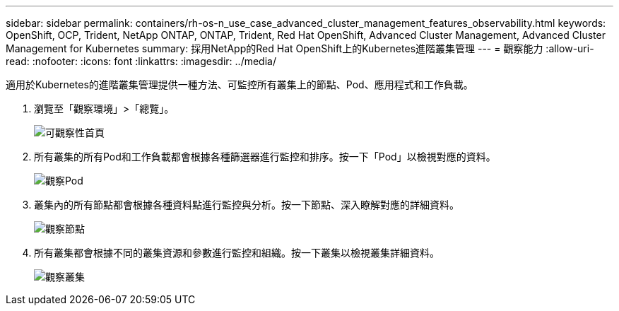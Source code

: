 ---
sidebar: sidebar 
permalink: containers/rh-os-n_use_case_advanced_cluster_management_features_observability.html 
keywords: OpenShift, OCP, Trident, NetApp ONTAP, ONTAP, Trident, Red Hat OpenShift, Advanced Cluster Management, Advanced Cluster Management for Kubernetes 
summary: 採用NetApp的Red Hat OpenShift上的Kubernetes進階叢集管理 
---
= 觀察能力
:allow-uri-read: 
:nofooter: 
:icons: font
:linkattrs: 
:imagesdir: ../media/


[role="lead"]
適用於Kubernetes的進階叢集管理提供一種方法、可監控所有叢集上的節點、Pod、應用程式和工作負載。

. 瀏覽至「觀察環境」>「總覽」。
+
image:redhat_openshift_image82.png["可觀察性首頁"]

. 所有叢集的所有Pod和工作負載都會根據各種篩選器進行監控和排序。按一下「Pod」以檢視對應的資料。
+
image:redhat_openshift_image83.png["觀察Pod"]

. 叢集內的所有節點都會根據各種資料點進行監控與分析。按一下節點、深入瞭解對應的詳細資料。
+
image:redhat_openshift_image84.png["觀察節點"]

. 所有叢集都會根據不同的叢集資源和參數進行監控和組織。按一下叢集以檢視叢集詳細資料。
+
image:redhat_openshift_image85.png["觀察叢集"]


